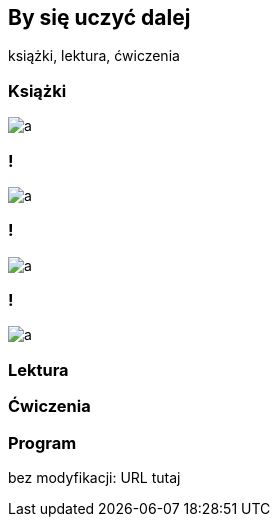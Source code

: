 [background-color="green"]
== By się uczyć dalej

książki, lektura, ćwiczenia

=== Książki

image::a.png[]

=== !

image::a.png[]

=== !

image::a.png[]

=== !

image::a.png[]

=== Lektura

=== Ćwiczenia

=== Program

bez modyfikacji: URL tutaj

